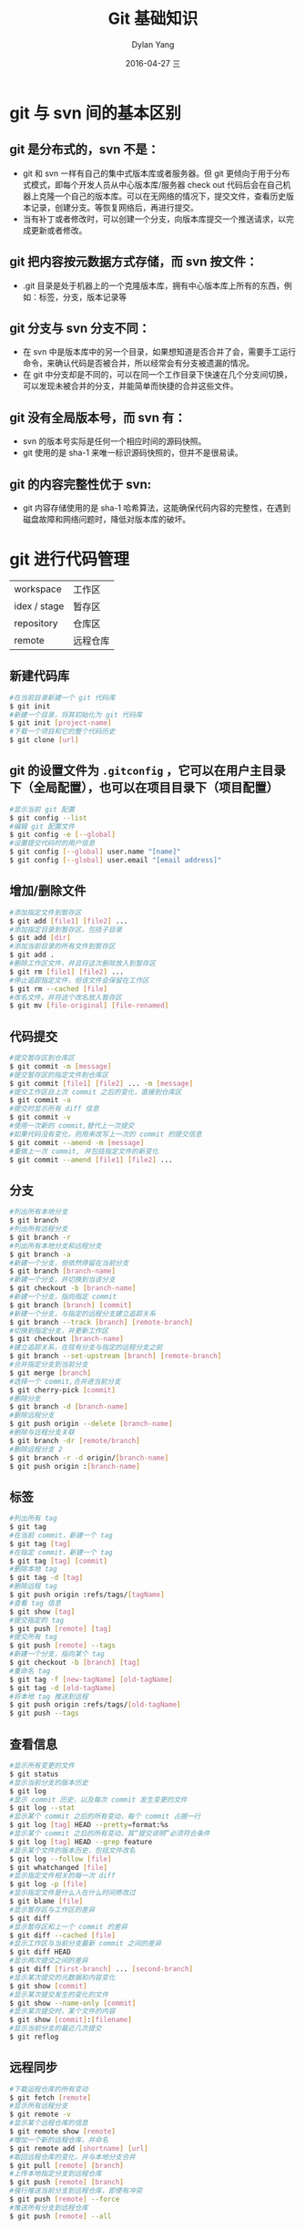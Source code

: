 #+TITLE:       Git 基础知识
#+AUTHOR:      Dylan Yang
#+EMAIL:       banshiliuli1990@sina.com
#+DATE:        2016-04-27 三
#+URI:         /blog/%y/%m/%d/git-basic
#+KEYWORDS:    Git
#+TAGS:        Git
#+LANGUAGE:    en
#+OPTIONS:     H:3 num:nil toc:nil \n:nil ::t |:t ^:nil -:nil f:t *:t <:t
#+DESCRIPTION: Git 基础知识整理

* git 与 svn 间的基本区别
** git 是分布式的，svn 不是：
- git 和 svn 一样有自己的集中式版本库或者服务器。但 git 更倾向于用于分布式模式，即每个开发人员从中心版本库/服务器 check out 代码后会在自己机器上克隆一个自己的版本库。可以在无网络的情况下，提交文件，查看历史版本记录，创建分支。等恢复网络后，再进行提交。
- 当有补丁或者修改时，可以创建一个分支，向版本库提交一个推送请求，以完成更新或者修改。
** git 把内容按元数据方式存储，而 svn 按文件：
- .git 目录是处于机器上的一个克隆版本库，拥有中心版本库上所有的东西，例如：标签，分支，版本记录等
** git 分支与 svn 分支不同：
- 在 svn 中是版本库中的另一个目录，如果想知道是否合并了会，需要手工运行命令，来确认代码是否被合并，所以经常会有分支被遗漏的情况。
- 在 git 中分支却是不同的，可以在同一个工作目录下快速在几个分支间切换，可以发现未被合并的分支，并能简单而快捷的合并这些文件。
** git 没有全局版本号，而 svn 有：
- svn 的版本号实际是任何一个相应时间的源码快照。
- git 使用的是 sha-1 来唯一标识源码快照的，但并不是很易读。
** git 的内容完整性优于 svn:
- git 内容存储使用的是 sha-1 哈希算法，这能确保代码内容的完整性，在遇到磁盘故障和网络问题时，降低对版本库的破坏。
* git 进行代码管理
[[file:../images/git-file.jpg]]
| workspace    | 工作区   |
| idex / stage | 暂存区   |
| repository   | 仓库区   |
| remote       | 远程仓库 |

** 新建代码库
#+BEGIN_SRC sh
#在当前目录新建一个 git 代码库
$ git init
#新建一个目录，将其初始化为 git 代码库
$ git init [project-name]
#下载一个项目和它的整个代码历史
$ git clone [url]
#+END_SRC

** git 的设置文件为 =.gitconfig= ，它可以在用户主目录下（全局配置），也可以在项目目录下（项目配置）
#+BEGIN_SRC sh
#显示当前 git 配置
$ git config --list
#编辑 git 配置文件
$ git config -e [--global]
#设置提交代码时的用户信息
$ git config [--global] user.name "[name]"
$ git config [--global] user.email "[email address]"
#+END_SRC

** 增加/删除文件
#+BEGIN_SRC sh
#添加指定文件到暂存区
$ git add [file1] [file2] ...
#添加指定目录到暂存区，包括子目录
$ git add [dir]
#添加当前目录的所有文件到暂存区
$ git add .
#删除工作区文件，并且将这次删除放入到暂存区
$ git rm [file1] [file2] ...
#停止追踪指定文件，但该文件会保留在工作区
$ git rm --cached [file]
#改名文件，并将这个改名放入暂存区
$ git mv [file-original] [file-renamed]
#+END_SRC

** 代码提交
#+BEGIN_SRC sh
#提交暂存区到仓库区
$ git commit -m [message]
#提交暂存区的指定文件到仓库区
$ git commit [file1] [file2] ... -m [message]
#提交工作区自上次 commit 之后的变化，直接到仓库区
$ git commit -a
#提交时显示所有 diff 信息
$ git commit -v
#使用一次新的 commit,替代上一次提交
#如果代码没有变化，则用来改写上一次的 commit 的提交信息
$ git commit --amend -m [message]
#重做上一次 commit, 并包括指定文件的新变化
$ git commit --amend [file1] [file2] ...
#+END_SRC

** 分支
#+BEGIN_SRC sh
#列出所有本地分支
$ git branch
#列出所有远程分支
$ git branch -r
#列出所有本地分支和远程分支
$ git branch -a
#新建一个分支，但依然停留在当前分支
$ git branch [branch-name]
#新建一个分支，并切换到当该分支
$ git checkout -b [branch-name]
#新建一个分支，指向指定 commit
$ git branch [branch] [commit]
#新建一个分支，与指定的远程分支建立追踪关系
$ git branch --track [branch] [remote-branch]
#切换到指定分支，并更新工作区
$ git checkout [branch-name]
#建立追踪关系，在现有分支与指定的远程分支之前
$ git branch --set-upstream [branch] [remote-branch]
#合并指定分支到当前分支
$ git merge [branch]
#选择一个 commit,合并进当前分支
$ git cherry-pick [commit]
#删除分支
$ git branch -d [branch-name]
#删除远程分支
$ git push origin --delete [branch-name]
#删除与远程分支关联
$ git branch -dr [remote/branch]
#删除远程分支 2
$ git branch -r -d origin/[branch-name]
$ git push origin :[branch-name]
#+END_SRC

** 标签
#+BEGIN_SRC sh
#列出所有 tag
$ git tag
#在当前 commit，新建一个 tag
$ git tag [tag]
#在指定 commit，新建一个 tag
$ git tag [tag] [commit]
#删除本地 tag
$ git tag -d [tag]
#删除远程 tag
$ git push origin :refs/tags/[tagName]
#查看 tag 信息
$ git show [tag]
#提交指定的 tag
$ git push [remote] [tag]
#提交所有 tag
$ git push [remote] --tags
#新建一个分支，指向某个 tag
$ git checkout -b [branch] [tag]
#重命名 tag
$ git tag -f [new-tagName] [old-tagName]
$ git tag -d [old-tagName]
#将本地 tag 推送到远程
$ git push origin :refs/tags/[old-tagName]
$ git push --tags
#+END_SRC

** 查看信息
#+BEGIN_SRC sh
#显示所有变更的文件
$ git status
#显示当前分支的版本历史
$ git log
#显示 commit 历史，以及每次 commit 发生变更的文件
$ git log --stat
#显示某个 commit 之后的所有变动，每个 commit 占据一行
$ git log [tag] HEAD --pretty=format:%s
#显示某个 commit 之后的所有变动，其“提交说明”必须符合条件
$ git log [tag] HEAD --grep feature
#显示某个文件的版本历史，包括文件改名
$ git log --follow [file]
$ git whatchanged [file]
#显示指定文件相关的每一次 diff
$ git log -p [file]
#显示指定文件是什么人在什么时间修改过
$ git blame [file]
#显示暂存区与工作区的差异
$ git diff
#显示暂存区和上一个 commit 的差异
$ git diff --cached [file]
#显示工作区与当前分支最新 commit 之间的差异
$ git diff HEAD
#显示两次提交之间的差异
$ git diff [first-branch] ... [second-branch]
#显示某次提交的元数据和内容变化
$ git show [commit]
#显示某次提交发生的变化的文件
$ git show --name-only [commit]
#显示某次提交时，某个文件的内容
$ git show [commit]:[filename]
#显示当前分支的最近几次提交
$ git reflog
#+END_SRC

** 远程同步
#+BEGIN_SRC sh
#下载运程仓库的所有变动
$ git fetch [remote]
#显示所有远程分支
$ git remote -v
#显示某个远程仓库的信息
$ git remote show [remote]
#增加一个新的远程仓库，并命名
$ git remote add [shortname] [url]
#取回远程仓库的变化，并与本地分支合并
$ git pull [remote] [branch]
#上传本地指定分支到远程仓库
$ git push [remote] [branch]
#强行推送当前分支到远程仓库，即使有冲突
$ git push [remote] --force
#推送所有分支到远程仓库
$ git push [remote] --all
#+END_SRC

** 修改远程仓库地址
#+BEGIN_SRC sh
# 先删除远程分支地址
$ git remote rm origin
# 然后重新增加远程分支地址
$ git remote add origin [url]
#+END_SRC
** 撤销
#+BEGIN_SRC sh
#恢复暂存区的指定文件到工作区
$ git checkout [file]
#恢复某个 commit 的指定文件到工作区
$ git checkout [commit] [file]
#恢复上一个 commit 的所有文件到工作区
$ git checkout .
#重置暂存区的指定文件，与上一次 commit 保持一致，但工作区不变
$ git reset [file]
#重置暂存区与工作区，与上一次 commit 保持一致
$ git reset --hard
#重置当前分支的指针为指定 commit，同时重置暂存区，但工作区不变
$ git reset [commit]
#重置当前分支的 HEAD 为指定 commit，同时重置暂存区和工作区，与指定 commit 一致
$ git reset --hard [commit]
#重置当前 HEAD 为指定 commit，但保持暂存区和工作区不变
$ git reset --keep [commit]
#新建一个 commit, 用来撤销指定 commit
#后者的所有变化都将被前者抵消，并且应用到当前分支
$ git revert [commit]
#+END_SRC

** 其它
#+BEGIN_SRC sh
#生成一个可供发布的压缩包
$ git archive
#+END_SRC

** git 提升内容
- 储藏暂存内容
  #+BEGIN_SRC sh
  # 想要切换分支，但是还不想要提交之前的工作，可以储存修改信息，将新的储藏推送到栈上
  $ git stash / git stash save
  # 在这时，能够轻易的切换分支并在其他地方工作，你的修改被存储在栈上。要查看储藏的东西，可以使用 git stash list
  $ git stash list
  # 可以将刚刚的储藏重新加载回来
  $ git stash apply
  # 也可以通过储藏的序号进行加载
  $ git stash apply stash@{1}
  #+END_SRC
- 核武器级选项 filter-branch
  #+BEGIN_SRC sh
    # 从每一个提交移除一个文件：指 *git add .* 的内容完整的上传到仓库，但是当希望开源这个内容的时候，需要移除一些无用的文件，--tre-filter 选项在的每一个提交后，运行指定的命令，然后重新提交结果。
    $ git filter-branch --tree-filter 'rm -f passwords.txt' HEAD
    # 使一个子目录做为新的根目录：假设已经从另一个源代码控制系统中导入，并且有几个没意义的子目录（trunk/tags 等等）。如果想要让 trunk 子目录作为每一个提交的新的项目根目录，filter-branch 也可以帮助你那么做，再在新项目根目录是 trunk 子目录且 Git 会自动移除所有不影响子目录的提交。
    $ git filter-branch --subdirectory-filter trunk HEAD
    # 在开始工作时忘记运行 git config 来设置你的名字与邮箱地址，或者你想要开源一个项目，并且修改所有你的工作邮箱地址为你的个人邮箱地址。任何情形下，你也可以通过 filter-branch 来一次性修改多个提交中的邮箱地址。需要小心的是只修改你自己的邮箱地址，所以使用 --commit-filter 来修改：
    $ git filter-branch --commit-filter '
          if [ "$GIT_AUTHOR_EMAIL" = "schacon@localhost" ];
          then
              GIT_AUTHOR_NAME = "scott Chacon";
              GIT_AUTHOR_EMAIL = "schacon@example.com";
              git commit-tree "$@";
          else
              git commit-tree "$@";
          fi' HEAD
  #+END_SRC
